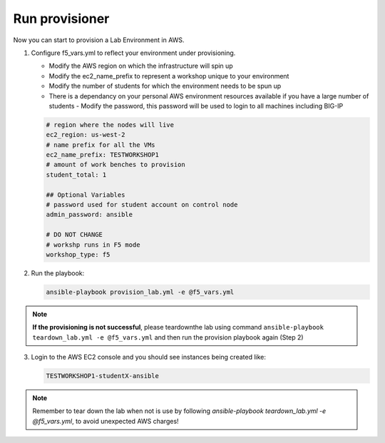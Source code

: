 Run provisioner
===============

Now you can start to provision a Lab Environment in AWS.

1. Configure f5_vars.yml to reflect your environment under provisioning.

   - Modify the AWS region on which the infrastructure will spin up
   - Modify the ec2_name_prefix to represent a workshop unique to your environment
   - Modify the number of students for which the environment needs to be spun up
   - There is a dependancy on your personal AWS environment resources available if you have a large number of students
     - Modify the password, this password will be used to login to all machines including BIG-IP	  

   .. code:: yaml

      # region where the nodes will live
      ec2_region: us-west-2
      # name prefix for all the VMs
      ec2_name_prefix: TESTWORKSHOP1
      # amount of work benches to provision
      student_total: 1

      ## Optional Variables
      # password used for student account on control node
      admin_password: ansible

      # DO NOT CHANGE
      # workshp runs in F5 mode
      workshop_type: f5

2. Run the playbook:

   .. code::

      ansible-playbook provision_lab.yml -e @f5_vars.yml

.. note::

   **If the provisioning is not successful**, please teardownthe lab using command
   ``ansible-playbook teardown_lab.yml -e @f5_vars.yml`` and then run the provision playbook again (Step 2)

3. Login to the AWS EC2 console and you should see instances being created like:

   .. code ::

      TESTWORKSHOP1-studentX-ansible

.. figure:: images/provisioner.gif
   :alt: Provisioner

.. note::

   Remember to tear down the lab when not is use by following
   `ansible-playbook teardown_lab.yml -e @f5_vars.yml`, to avoid unexpected AWS charges!